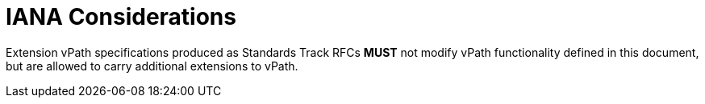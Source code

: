 = IANA Considerations

Extension vPath specifications produced as Standards Track RFCs **MUST**
not modify vPath functionality defined in this document, but are allowed
to carry additional extensions to vPath.



